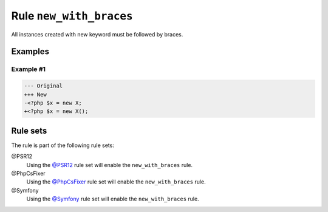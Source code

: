 ========================
Rule ``new_with_braces``
========================

All instances created with new keyword must be followed by braces.

Examples
--------

Example #1
~~~~~~~~~~

.. code-block:: diff

   --- Original
   +++ New
   -<?php $x = new X;
   +<?php $x = new X();

Rule sets
---------

The rule is part of the following rule sets:

@PSR12
  Using the `@PSR12 <./../../ruleSets/PSR12.rst>`_ rule set will enable the ``new_with_braces`` rule.

@PhpCsFixer
  Using the `@PhpCsFixer <./../../ruleSets/PhpCsFixer.rst>`_ rule set will enable the ``new_with_braces`` rule.

@Symfony
  Using the `@Symfony <./../../ruleSets/Symfony.rst>`_ rule set will enable the ``new_with_braces`` rule.
